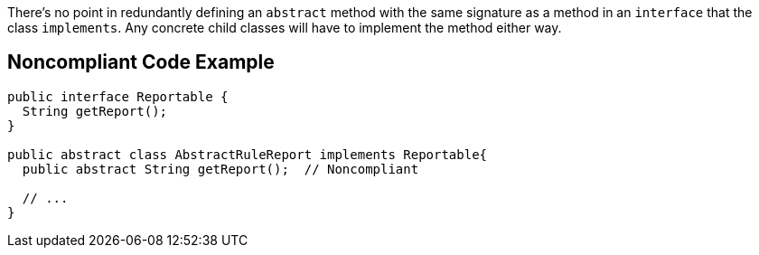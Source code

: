 There's no point in redundantly defining an ``++abstract++`` method with the same signature as a method in an ``++interface++`` that the class ``++implements++``. Any concrete child classes will have to implement the method either way.


== Noncompliant Code Example

----
public interface Reportable {
  String getReport();
}

public abstract class AbstractRuleReport implements Reportable{
  public abstract String getReport();  // Noncompliant

  // ...
}
----

